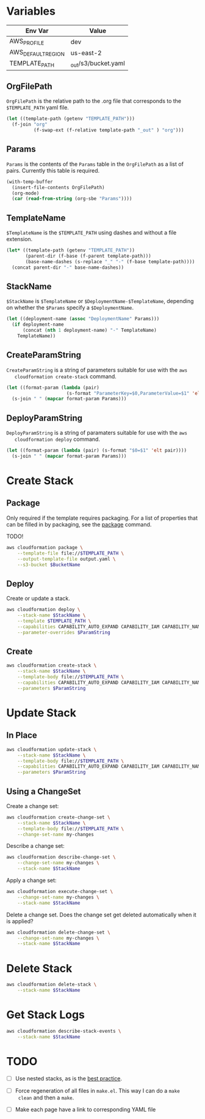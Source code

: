 #+PROPERTY: header-args+ :results output

* Variables

  #+NAME: Env
  | Env Var            | Value                   |
  |--------------------+-------------------------|
  | AWS_PROFILE        | dev                     |
  | AWS_DEFAULT_REGION | us-east-2               |
  | TEMPLATE_PATH      | _out/s3/bucket.yaml     |

  #+begin_src emacs-lisp :var env=Env :exports none
    (setenv-file-export-pairs env)
  #+end_src

  #+RESULTS:

** OrgFilePath

   =OrgFilePath= is the relative path to the .org file that corresponds to the
   =$TEMPLATE_PATH= yaml file.

   #+NAME: OrgFilePath
   #+begin_src emacs-lisp :results value
     (let ((template-path (getenv "TEMPLATE_PATH")))
       (f-join "org"
               (f-swap-ext (f-relative template-path "_out" ) "org")))
   #+end_src

** Params

   =Params= is the contents of the =Params= table in the =OrgFilePath= as a list
   of pairs. Currently this table is required.

   #+NAME: Params
   #+begin_src emacs-lisp :var OrgFilePath=OrgFilePath :results value
     (with-temp-buffer
       (insert-file-contents OrgFilePath)
       (org-mode)
       (car (read-from-string (org-sbe "Params"))))
   #+end_src

** TemplateName

   =$TemplateName= is the =$TEMPLATE_PATH= using dashes and without a file
   extension.

   #+NAME: TemplateName
   #+begin_src emacs-lisp :results value
     (let* ((template-path (getenv "TEMPLATE_PATH"))
            (parent-dir (f-base (f-parent template-path)))
            (base-name-dashes (s-replace "_" "-" (f-base template-path))))
       (concat parent-dir "-" base-name-dashes))
   #+end_src

** StackName

   =$StackName= is =$TemplateName= or =$DeploymentName-$TemplateName=, depending
   on whether the =$Params= specify a =$DeploymentName=.

   #+begin_src emacs-lisp :var TemplateName=TemplateName Params=Params :results value
     (let ((deployment-name (assoc "DeploymentName" Params)))
       (if deployment-name
           (concat (nth 1 deployment-name) "-" TemplateName)
         TemplateName))
   #+end_src

** CreateParamString

   =CreateParamString= is a string of parameters suitable for use with the =aws
   cloudformation create-stack= command.

   #+NAME: CreateParamString
   #+begin_src emacs-lisp :var Params=Params :results value
     (let ((format-param (lambda (pair)
                           (s-format "ParameterKey=$0,ParameterValue=$1" 'elt pair))))
       (s-join " " (mapcar format-param Params)))
   #+end_src

** DeployParamString

   =DeployParamString= is a string of paramaters suitable for use with the =aws
   cloudformation deploy= command.

   #+NAME: DeployParamString
   #+begin_src emacs-lisp :var Params=Params :results value
     (let ((format-param (lambda (pair) (s-format "$0=$1" 'elt pair))))
       (s-join " " (mapcar format-param Params)))
   #+end_src

* Create Stack

** Package

   Only required if the template requires packaging. For a list of properties
   that can be filled in by packaging, see the [[https://docs.aws.amazon.com/cli/latest/reference/cloudformation/package.html][package]] command.

   TODO!

   #+begin_src sh
     aws cloudformation package \
         --template-file file://$TEMPLATE_PATH \
         --output-template-file output.yaml \
         --s3-bucket $BucketName
   #+end_src

** Deploy

   Create or update a stack.

   #+begin_src sh :var StackName=StackName ParamString=DeployParamString :async
     aws cloudformation deploy \
         --stack-name $StackName \
         --template $TEMPLATE_PATH \
         --capabilities CAPABILITY_AUTO_EXPAND CAPABILITY_IAM CAPABILITY_NAMED_IAM \
         --parameter-overrides $ParamString
   #+end_src

** Create

   #+begin_src sh :var StackName=StackName ParamString=CreateParamString
     aws cloudformation create-stack \
         --stack-name $StackName \
         --template-body file://$TEMPLATE_PATH \
         --capabilities CAPABILITY_AUTO_EXPAND CAPABILITY_IAM CAPABILITY_NAMED_IAM \
         --parameters $ParamString
   #+end_src

* Update Stack

** In Place

   #+begin_src sh :var StackName=StackName ParamString=ParamString
     aws cloudformation update-stack \
         --stack-name $StackName \
         --template-body file://$TEMPLATE_PATH \
         --capabilities CAPABILITY_AUTO_EXPAND CAPABILITY_IAM CAPABILITY_NAMED_IAM \
         --parameters $ParamString
   #+end_src

** Using a ChangeSet

   Create a change set:

   #+begin_src sh :var StackName=StackName
     aws cloudformation create-change-set \
         --stack-name $StackName \
         --template-body file://$TEMPLATE_PATH \
         --change-set-name my-changes
   #+end_src

   Describe a change set:

   #+begin_src sh :var StackName=StackName
     aws cloudformation describe-change-set \
         --change-set-name my-changes \
         --stack-name $StackName
   #+end_src

   Apply a change set:

   #+begin_src sh :var StackName=StackName
     aws cloudformation execute-change-set \
         --change-set-name my-changes \
         --stack-name $StackName
   #+end_src

   Delete a change set. Does the change set get deleted automatically when it is
   applied?

   #+begin_src sh :var StackName=StackName
     aws cloudformation delete-change-set \
         --change-set-name my-changes \
         --stack-name $StackName
   #+end_src

* Delete Stack

  #+begin_src sh :var StackName=StackName
    aws cloudformation delete-stack \
        --stack-name $StackName
  #+end_src

* Get Stack Logs

  #+begin_src sh :var StackName=StackName
    aws cloudformation describe-stack-events \
        --stack-name $StackName
  #+end_src

* TODO

  - [ ] Use nested stacks, as is the [[https://docs.aws.amazon.com/AWSCloudFormation/latest/UserGuide/best-practices.html#nested][best practice]].

  - [ ] Force regeneration of all files in =make.el=. This way I can do a =make
    clean= and then a =make=.

  - [ ] Make each page have a link to corresponding YAML file

  # Local Variables:
  # org-src-preserve-indentation: nil
  # org-adapt-indentation: t
  # End:
